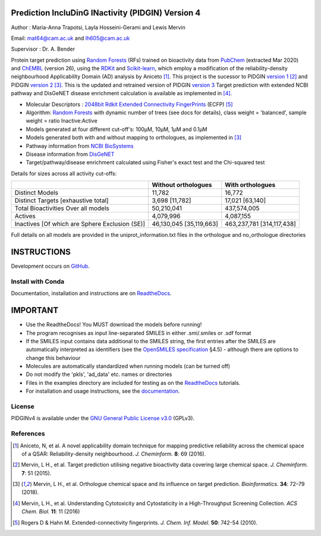 Prediction IncluDinG INactivity (PIDGIN) Version 4
========================================

|License| |docstatus| |betarelease|

Author : Maria-Anna Trapotsi, Layla Hosseini-Gerami and Lewis Mervin

Email: mat64@cam.ac.uk and lh605@cam.ac.uk

Supervisor : Dr. A. Bender


Protein target prediction using `Random Forests`_ (RFs) trained on bioactivity data from PubChem_ (extracted Mar 2020) and ChEMBL_ (version 26), using the RDKit_ and Scikit-learn_, which employ a modification of the reliability-density neighbourhood Applicability Domain (AD) analysis by Aniceto [1]_. This project is the sucessor to PIDGIN `version 1`_ [2]_ and PIDGIN `version 2`_ [3]_. This is the updated and retrained version of PIDGIN `version 3`_ Target prediction with extended NCBI pathway and DisGeNET disease enrichment calculation is available as implemented in [4]_.

* Molecular Descriptors : `2048bit Rdkit Extended Connectivity FingerPrints`_ (ECFP) [5]_
* Algorithm: `Random Forests`_ with dynamic number of trees (see docs for details), class weight = 'balanced', sample weight = ratio Inactive:Active
* Models generated at four different cut-off's: 100μM, 10μM, 1μM and 0.1μM
* Models generated both with and without mapping to orthologues, as implemented in [3]_
* Pathway information from `NCBI BioSystems`_ 
* Disease information from `DisGeNET`_
* Target/pathway/disease enrichment calculated using Fisher's exact test and the Chi-squared test

Details for sizes across all activity cut-offs:

+------------------------------------------------+-------------------------+---------------------------+
|                                                | Without orthologues     | With orthologues          |
+================================================+=========================+===========================+
| Distinct Models                                | 11,782                  | 16,772                    |
+------------------------------------------------+-------------------------+---------------------------+
| Distinct Targets [exhaustive total]            | 3,698 [11,782]          | 17,021 [63,140]           |
+------------------------------------------------+-------------------------+---------------------------+
| Total Bioactivities Over all models            | 50,210,041              | 437,574,005               |
+------------------------------------------------+-------------------------+---------------------------+
| Actives                                        | 4,079,996               | 4,087,155                 |
+------------------------------------------------+-------------------------+---------------------------+
| Inactives [Of which are Sphere Exclusion (SE)] | 46,130,045 [35,119,663] | 463,237,781 [314,117,438] |
+------------------------------------------------+-------------------------+---------------------------+

Full details on all models are provided in the uniprot_information.txt files in the orthologue and no_orthologue directories

INSTRUCTIONS
==========================================================================================

Development occurs on GitHub_.

Install with Conda
----------------------

Documentation, installation and instructions are on ReadtheDocs_.

IMPORTANT
==========================================================================================

*	Use the ReadtheDocs! You MUST download the models before running!
*	The program recognises as input line-separated SMILES in either .smi/.smiles or .sdf format
*	If the SMILES input contains data additional to the SMILES string, the first entries after the SMILES are automatically interpreted as identifiers (see the `OpenSMILES specification <http://opensmiles.org/opensmiles.html>`_ §4.5) - although there are options to change this behaviour
*	Molecules are automatically  standardized when running models (can be turned off)
*	Do not modify the 'pkls', 'ad_data' etc. names or directories
*	Files in the examples directory are included for testing as on the ReadtheDocs_ tutorials.
*	For installation and usage instructions, see the `documentation <https://pidginv4.readthedocs.io/>`_.

License
-------

PIDGINv4 is available under the `GNU General Public License v3.0
<https://www.gnu.org/licenses/gpl.html>`_ (GPLv3).


References
----------

.. [1] |aniceto|
.. [2] |mervin2015|
.. [3] |mervin2018|
.. [4] |mervin2016|
.. [5] |rogers|


.. _Random Forests: http://scikit-learn.org/0.19/modules/generated/sklearn.ensemble.RandomForestClassifier.html
.. _PubChem: https://pubchem.ncbi.nlm.nih.gov/
.. _ChEMBL: https://www.ebi.ac.uk/chembl/
.. _RDKit: http://www.rdkit.org
.. _Scikit-learn: http://scikit-learn.org/
.. _version 1: https://github.com/lhm30/PIDGIN
.. _version 2: https://github.com/lhm30/PIDGINv2
.. _version 3: https://github.com/lhm30/PIDGINv3
.. _ortho.zip : https://tinyurl.com/pidgin4-ortho
.. _no_ortho.zip : https://tinyurl.com/pidgin4-no-ortho
.. _2048bit Rdkit Extended Connectivity FingerPrints: http://www.rdkit.org/docs/GettingStartedInPython.html#morgan-fingerprints-circular-fingerprints
.. _NCBI BioSystems: https://www.ncbi.nlm.nih.gov/Structure/biosystems/docs/biosystems_about.html
.. _DisGeNET: http://www.disgenet.org/web/DisGeNET/menu/dbinfo
.. |aniceto| replace:: Aniceto, N, et al. A novel applicability domain technique for mapping predictive reliability across the chemical space of a QSAR: Reliability-density neighbourhood. *J. Cheminform.* **8**: 69 (2016). |aniceto_doi|
.. |aniceto_doi| image:: https://img.shields.io/badge/doi-10.1186%2Fs13321--016--0182--y-blue.svg
    :target: https://doi.org/10.1186/s13321-016-0182-y
.. |mervin2015| replace:: Mervin, L H., et al. Target prediction utilising negative bioactivity data covering large chemical space. *J. Cheminform.* **7**: 51 (2015). |mervin2015_doi|
.. |mervin2015_doi| image:: https://img.shields.io/badge/doi-10.1186%2Fs13321--015--0098--y-blue.svg
    :target: https://doi.org/10.1186/s13321-015-0098-y
.. |mervin2016| replace:: Mervin, L H., et al. Understanding Cytotoxicity and Cytostaticity in a High-Throughput Screening Collection. *ACS Chem. Biol.* **11**: 11 (2016) |mervin2016_doi|
.. |mervin2016_doi| image:: https://img.shields.io/badge/doi-10.1021%2Facschembio.6b00538-blue.svg
    :target: https://doi.org/10.1021/acschembio.6b00538    
.. |mervin2018| replace:: Mervin, L H., et al. Orthologue chemical space and its influence on target prediction. *Bioinformatics.* **34**: 72–79 (2018). |mervin2018_doi|
.. |mervin2018_doi| image:: https://img.shields.io/badge/doi-10.1093%2Fbioinformatics%2Fbtx525-blue.svg
    :target: https://doi.org/10.1093/bioinformatics/btx525
.. |rogers| replace:: Rogers D & Hahn M. Extended-connectivity fingerprints. *J. Chem. Inf. Model.* **50**: 742-54 (2010). |rogers_doi|
.. |rogers_doi| image:: https://img.shields.io/badge/doi-10.1021/ci100050t-blue.svg
    :target: http://dx.doi.org/10.1021/ci100050t
.. _GitHub: https://github.com/BenderGroup/PIDGINv4
.. _Readthedocs: https://pidginv4.readthedocs.io/en/latest/
.. _flatkinson standardiser: https://github.com/flatkinson/standardiser
.. _models.zip: 
.. |license| image:: https://img.shields.io/badge/license-GPLv3-blue.svg
   :target: https://github.com/BenderGroup/PIDGINv4/blob/master/LICENSE
.. |docstatus| image:: https://readthedocs.org/projects/pidginv3/badge/?version=latest
   :target: https://pidginv3.readthedocs.io/en/latest/?badge=latest
   :alt: Documentation Status
.. |betarelease| image:: https://zenodo.org/badge/142870938.svg
   :target: https://zenodo.org/badge/latestdoi/142870938
